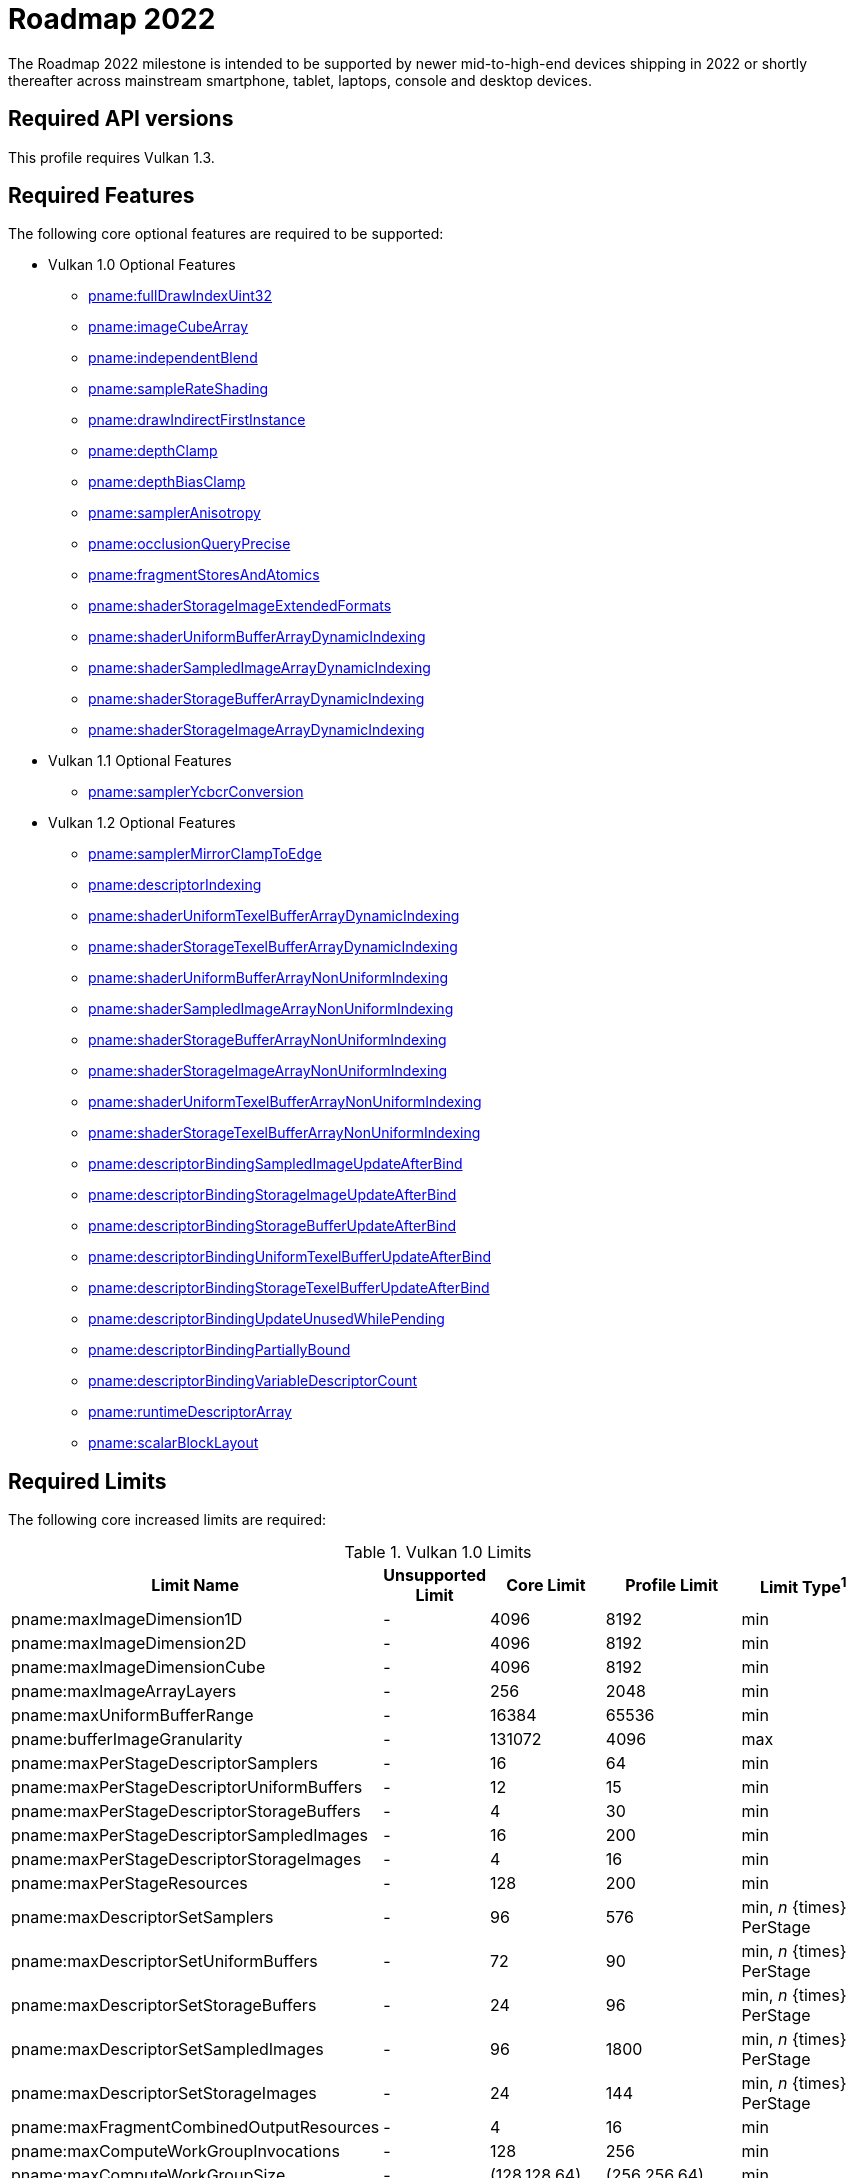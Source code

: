 // Copyright 2021 The Khronos Group, Inc.
//
// SPDX-License-Identifier: CC-BY-4.0

[[roadmap-2022]]
= Roadmap 2022

The Roadmap 2022 milestone is intended to be supported by newer mid-to-high-end devices shipping in 2022 or shortly thereafter across mainstream smartphone, tablet, laptops, console and desktop devices.

== Required API versions

This profile requires Vulkan 1.3.

== Required Features

The following core optional features are required to be supported:

* Vulkan 1.0 Optional Features
** <<features-fullDrawIndexUint32,pname:fullDrawIndexUint32>>
** <<features-imageCubeArray,pname:imageCubeArray>>
** <<features-independentBlend,pname:independentBlend>>
** <<features-sampleRateShading,pname:sampleRateShading>>
** <<features-drawIndirectFirstInstance,pname:drawIndirectFirstInstance>>
** <<features-depthClamp,pname:depthClamp>>
** <<features-depthBiasClamp,pname:depthBiasClamp>>
** <<features-samplerAnisotropy,pname:samplerAnisotropy>>
** <<features-occlusionQueryPrecise,pname:occlusionQueryPrecise>>
** <<features-fragmentStoresAndAtomics,pname:fragmentStoresAndAtomics>>
** <<features-shaderStorageImageExtendedFormats,pname:shaderStorageImageExtendedFormats>>
** <<features-shaderUniformBufferArrayDynamicIndexing,pname:shaderUniformBufferArrayDynamicIndexing>>
** <<features-shaderSampledImageArrayDynamicIndexing,pname:shaderSampledImageArrayDynamicIndexing>>
** <<features-shaderStorageBufferArrayDynamicIndexing,pname:shaderStorageBufferArrayDynamicIndexing>>
** <<features-shaderStorageImageArrayDynamicIndexing,pname:shaderStorageImageArrayDynamicIndexing>>
* Vulkan 1.1 Optional Features
** <<features-samplerYcbcrConversion,pname:samplerYcbcrConversion>>
* Vulkan 1.2 Optional Features
** <<features-samplerMirrorClampToEdge,pname:samplerMirrorClampToEdge>>
** <<features-descriptorIndexing,pname:descriptorIndexing>>
** <<features-shaderUniformTexelBufferArrayDynamicIndexing,pname:shaderUniformTexelBufferArrayDynamicIndexing>>
** <<features-shaderStorageTexelBufferArrayDynamicIndexing,pname:shaderStorageTexelBufferArrayDynamicIndexing>>
** <<features-shaderUniformBufferArrayNonUniformIndexing,pname:shaderUniformBufferArrayNonUniformIndexing>>
** <<features-shaderSampledImageArrayNonUniformIndexing,pname:shaderSampledImageArrayNonUniformIndexing>>
** <<features-shaderStorageBufferArrayNonUniformIndexing,pname:shaderStorageBufferArrayNonUniformIndexing>>
** <<features-shaderStorageImageArrayNonUniformIndexing,pname:shaderStorageImageArrayNonUniformIndexing>>
** <<features-shaderUniformTexelBufferArrayNonUniformIndexing,pname:shaderUniformTexelBufferArrayNonUniformIndexing>>
** <<features-shaderStorageTexelBufferArrayNonUniformIndexing,pname:shaderStorageTexelBufferArrayNonUniformIndexing>>
** <<features-descriptorBindingSampledImageUpdateAfterBind,pname:descriptorBindingSampledImageUpdateAfterBind>>
** <<features-descriptorBindingStorageImageUpdateAfterBind,pname:descriptorBindingStorageImageUpdateAfterBind>>
** <<features-descriptorBindingStorageBufferUpdateAfterBind,pname:descriptorBindingStorageBufferUpdateAfterBind>>
** <<features-descriptorBindingUniformTexelBufferUpdateAfterBind,pname:descriptorBindingUniformTexelBufferUpdateAfterBind>>
** <<features-descriptorBindingStorageTexelBufferUpdateAfterBind,pname:descriptorBindingStorageTexelBufferUpdateAfterBind>>
** <<features-descriptorBindingUpdateUnusedWhilePending,pname:descriptorBindingUpdateUnusedWhilePending>>
** <<features-descriptorBindingPartiallyBound,pname:descriptorBindingPartiallyBound>>
** <<features-descriptorBindingVariableDescriptorCount,pname:descriptorBindingVariableDescriptorCount>>
** <<features-runtimeDescriptorArray,pname:runtimeDescriptorArray>>
** <<features-scalarBlockLayout,pname:scalarBlockLayout>>

== Required Limits

The following core increased limits are required:

.Vulkan 1.0 Limits
[width="100%",cols="<35,<9,<14,<14,<11",options="header"]
|====
| Limit Name | Unsupported Limit | Core Limit | Profile Limit | Limit Type^1^
| pname:maxImageDimension1D                  | - | 4096    | 8192    | min
| pname:maxImageDimension2D                  | - | 4096    | 8192    | min
| pname:maxImageDimensionCube                | - | 4096    | 8192    | min
| pname:maxImageArrayLayers                  | - | 256     | 2048    | min
| pname:maxUniformBufferRange                | - | 16384   | 65536   | min
| pname:bufferImageGranularity               | - | 131072  | 4096    | max
| pname:maxPerStageDescriptorSamplers        | - | 16      | 64      | min
| pname:maxPerStageDescriptorUniformBuffers  | - | 12      | 15      | min
| pname:maxPerStageDescriptorStorageBuffers  | - | 4       | 30      | min
| pname:maxPerStageDescriptorSampledImages   | - | 16      | 200     | min
| pname:maxPerStageDescriptorStorageImages   | - | 4       | 16      | min
| pname:maxPerStageResources                 | - | 128     | 200     | min
| pname:maxDescriptorSetSamplers             | - | 96      | 576     | min, _n_ {times} PerStage
| pname:maxDescriptorSetUniformBuffers       | - | 72      | 90      | min, _n_ {times} PerStage
| pname:maxDescriptorSetStorageBuffers       | - | 24      | 96      | min, _n_ {times} PerStage
| pname:maxDescriptorSetSampledImages        | - | 96      | 1800    | min, _n_ {times} PerStage
| pname:maxDescriptorSetStorageImages        | - | 24      | 144     | min, _n_ {times} PerStage
| pname:maxFragmentCombinedOutputResources   | - | 4       | 16      | min
| pname:maxComputeWorkGroupInvocations       | - | 128     | 256     | min
| pname:maxComputeWorkGroupSize              | - | (128,128,64) | (256,256,64) | min
| pname:subTexelPrecisionBits                | - | 4       | 8       | min
| pname:mipmapPrecisionBits                  | - | 4       | 6       | min
| pname:maxSamplerLodBias                    | - | 2       | 14      | min
| pname:pointSizeGranularity                 | 0.0 | 1.0   | 0.125   | max, fixed point increment
| pname:lineWidthGranularity                 | 0.0 | 1.0   | 0.5     | max, fixed point increment
| pname:standardSampleLocations              | - | -       | ename:VK_TRUE | implementation-dependent
| pname:maxColorAttachments                  | - | 4       | 7       | min
|====

.Vulkan 1.1 Limits
[width="100%",cols="<35,<9,<14,<14,<11",options="header"]
|====
| Limit Name | Unsupported Limit | Core Limit | Profile Limit | Limit Type^1^
| pname:subgroupSize                         | - | 1/4     | 4       | implementation-dependent
| pname:subgroupSupportedStages              | - | ename:VK_SHADER_STAGE_COMPUTE_BIT
                                                 | ename:VK_SHADER_STAGE_COMPUTE_BIT +
                                                   ename:VK_SHADER_STAGE_FRAGMENT_BIT
                                                 | implementation-dependent
| pname:subgroupSupportedOperations          | - | ename:VK_SUBGROUP_FEATURE_BASIC_BIT
                                                 | ename:VK_SUBGROUP_FEATURE_BASIC_BIT +
                                                   ename:VK_SUBGROUP_FEATURE_VOTE_BIT +
                                                   ename:VK_SUBGROUP_FEATURE_ARITHMETIC_BIT +
                                                   ename:VK_SUBGROUP_FEATURE_BALLOT_BIT +
                                                   ename:VK_SUBGROUP_FEATURE_SHUFFLE_BIT +
                                                   ename:VK_SUBGROUP_FEATURE_SHUFFLE_RELATIVE_BIT +
                                                   ename:VK_SUBGROUP_FEATURE_QUAD_BIT
                                                 | implementation-dependent
|====

.Vulkan 1.2 Limits
[width="100%",cols="<35,<9,<14,<14,<11",options="header"]
|====
| Limit Name | Unsupported Limit | Core Limit | Profile Limit | Limit Type^1^
| pname:shaderSignedZeroInfNanPreserveFloat16 | - | -     | ename:VK_TRUE       | implementation-dependent
| pname:shaderSignedZeroInfNanPreserveFloat32 | - | -     | ename:VK_TRUE       | implementation-dependent
| pname:maxPerStageDescriptorUpdateAfterBindInputAttachments | 0 | 4     | 7    | min
|====

.Vulkan 1.3 Limits
[width="100%",cols="<35,<9,<14,<14,<11",options="header"]
|====
| Limit Name | Unsupported Limit | Core Limit | Profile Limit | Limit Type^1^
| pname:maxSubgroupSize | - | -     | 4       | min
|====

== Required extensions

The following extensions are required:

apiext:VK_KHR_global_priority

